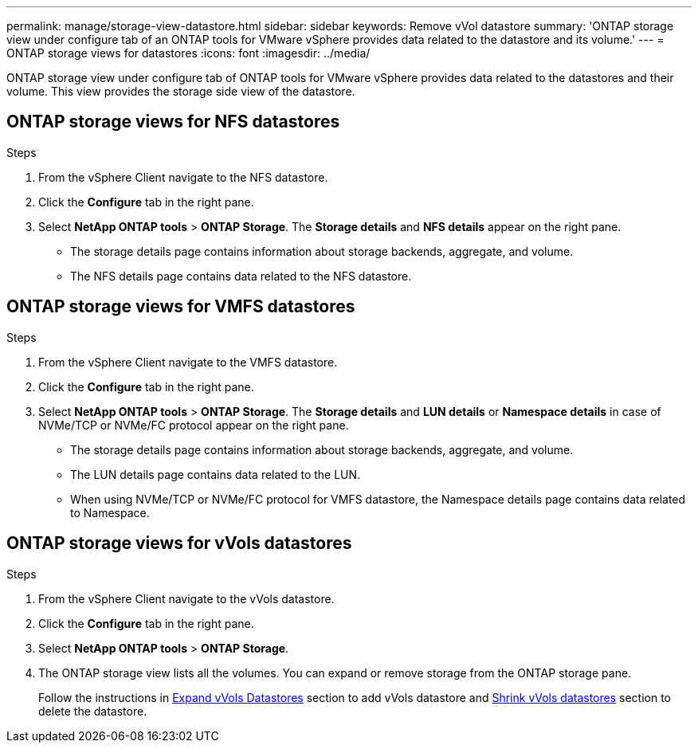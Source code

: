 ---
permalink: manage/storage-view-datastore.html
sidebar: sidebar
keywords: Remove vVol datastore
summary: 'ONTAP storage view under configure tab of an ONTAP tools for VMware vSphere provides data related to the datastore and its volume.'
---
= ONTAP storage views for datastores
:icons: font
:imagesdir: ../media/

[.lead]
ONTAP storage view under configure tab of ONTAP tools for VMware vSphere provides data related to the datastores and their volume. This view provides the storage side view of the datastore.

== ONTAP storage views for NFS datastores

.Steps

. From the vSphere Client navigate to the NFS datastore.
. Click the *Configure* tab in the right pane. 
. Select *NetApp ONTAP tools* > *ONTAP Storage*. The *Storage details* and *NFS details* appear on the right pane.
+
* The storage details page contains information about storage backends, aggregate, and volume.
* The NFS details page contains data related to the NFS datastore.

== ONTAP storage views for VMFS datastores
.Steps

. From the vSphere Client navigate to the VMFS datastore.
. Click the *Configure* tab in the right pane. 
. Select *NetApp ONTAP tools* > *ONTAP Storage*. The *Storage details* and *LUN details* or *Namespace details* in case of NVMe/TCP or NVMe/FC protocol appear on the right pane.
+
* The storage details page contains information about storage backends, aggregate, and volume.
* The LUN details page contains data related to the LUN.
* When using NVMe/TCP or NVMe/FC protocol for VMFS datastore, the Namespace details page contains data related to Namespace.

//10.2 updates
== ONTAP storage views for vVols datastores
.Steps

. From the vSphere Client navigate to the vVols datastore.
. Click the *Configure* tab in the right pane. 
. Select *NetApp ONTAP tools* > *ONTAP Storage*. 
. The ONTAP storage view lists all the volumes. You can expand or remove storage from the ONTAP storage pane.
+
Follow the instructions in link:../manage/expand-storage-of-vvol-datastore.html[Expand vVols Datastores] section to add vVols datastore and link:../manage/remove-storage-from-a-vvols-datastore.html[Shrink vVols datastores] section to delete the datastore.